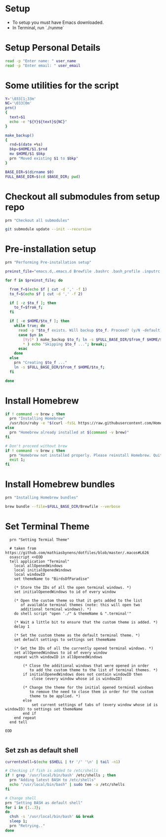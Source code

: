 #+PROPERTY: header-args :results output silent
#+PROPERTY: header-args :tangle yes

* Setup
  - To setup you must have Emacs downloaded. 
  - In Terminal, run `./runme`

* Setup Personal Details
  #+begin_src sh :shebang "#!/bin/bash"
  read -p "Enter name: " user_name
  read -p "Enter email: " user_email
  #+end_src

* Some utilities for the script
  #+begin_src sh
  Y='\033[1;33m'
  NC='\033[0m'
  prn()
  {
    text=$1
    echo -e "${Y}${text}${NC}"
  }
  
  make_backup()
  {
    rnd=$(date +%s)
    bkp=$HOME/$1.$rnd
    mv $HOME/$1 $bkp 
    prn "Moved existing $1 to $bkp"
  }
  
  BASE_DIR=$(dirname $0)
  FULL_BASE_DIR=$(cd $BASE_DIR; pwd) 
 #+end_src

* Checkout all submodules from setup repo
  #+begin_src sh
  prn "Checkout all submodules"

  git submodule update --init --recursive

  #+end_src

* Pre-installation setup
  #+begin_src sh
    prn "Performing Pre-installation setup"
    
    preinst_file="emacs.d,.emacs.d Brewfile .bashrc .bash_profile .inputrc starship.toml,.config/starship.toml"
    
    for f in $preinst_file; do
    
      from_f=$(echo $f | cut -d ',' -f 1)
      to_f=$(echo $f | cut -d ',' -f 2)
    
      if [ -z $to_f ]; then
        to_f=$from_f;
      fi
    
      if [ -e $HOME/$to_f ]; then
        while true; do
          read -p "$to_f exists. Will backup $to_f. Proceed? (y/N -default)" yn
          case $yn in
            [Yy]* ) make_backup $to_f; ln -s $FULL_BASE_DIR/$from_f $HOME/$to_f; break;;
            ,* ) echo "Skipping $to_f ..."; break;;
          esac
        done
      else
        prn "Creating $to_f ..."
        ln -s $FULL_BASE_DIR/$from_f $HOME/$to_f;
      fi
    
    done
    
  #+end_src

* Install Homebrew
 #+begin_src sh
 if ! command -v brew ; then
   prn "Installing Homebrew"
   /usr/bin/ruby -e "$(curl -fsSL https://raw.githubusercontent.com/Homebrew/install/master/install)"
 else
   prn "Homebrew already installed at $(command -v brew)"
 fi
  
 # Don't proceed without brew
 if ! command -v brew ; then 
   prn "Homebrew not installed properly. Please reinstall Homebrew. Quitting!!!"
   exit 1;
 fi

 #+end_src

* Install Homebrew bundles
  #+begin_src sh
  prn "Installing Homebrew bundles"

  brew bundle --file=$FULL_BASE_DIR/Brewfile --verbose
  #+end_src

* Set Terminal Theme
  #+begin_src text
  prn "Setting Termial Theme"

  # taken from https://github.com/mathiasbynens/dotfiles/blob/master/.macos#L626
  osascript <<EOD
  tell application "Terminal"
  	local allOpenedWindows
  	local initialOpenedWindows
  	local windowID
  	set themeName to "BirdsOfParadise"

  	(* Store the IDs of all the open terminal windows. *)
  	set initialOpenedWindows to id of every window

  	(* Open the custom theme so that it gets added to the list
  	   of available terminal themes (note: this will open two
  	   additional terminal windows). *)
  	do shell script "open './" & themeName & ".terminal'"

  	(* Wait a little bit to ensure that the custom theme is added. *)
  	delay 1

  	(* Set the custom theme as the default terminal theme. *)
  	set default settings to settings set themeName

  	(* Get the IDs of all the currently opened terminal windows. *)
  	set allOpenedWindows to id of every window
  	repeat with windowID in allOpenedWindows

  		(* Close the additional windows that were opened in order
  		   to add the custom theme to the list of terminal themes. *)
  		if initialOpenedWindows does not contain windowID then
  			close (every window whose id is windowID)

  		(* Change the theme for the initial opened terminal windows
  		   to remove the need to close them in order for the custom
  		   theme to be applied. *)
  		else
  			set current settings of tabs of (every window whose id is windowID) to settings set themeName
  		end if
  	end repeat
  end tell

EOD

  #+end_src

** Set zsh as default shell
  #+begin_src sh
    currentshell=$(echo $SHELL | tr '/' '\n' | tail -n1)
    
    # Checking if fish is added to /etc/shells
    if ! grep '/usr/local/bin/bash' /etc/shells ; then
      prn "Adding latest BASH to /etc/shells"
      echo "/usr/local/bin/bash" | sudo tee -a /etc/shells
    fi
    
    # Change shell
    prn "Setting BASH as default shell"
    for i in {1..3};
    do
      chsh -s '/usr/local/bin/bash' && break
      sleep 1;
      prn "Retrying.."
    done
    

  #+end_src
